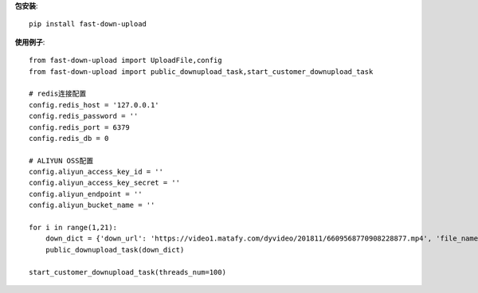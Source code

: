 **包安装**::

    pip install fast-down-upload

**使用例子**::

    from fast-down-upload import UploadFile,config
    from fast-down-upload import public_downupload_task,start_customer_downupload_task

    # redis连接配置
    config.redis_host = '127.0.0.1'
    config.redis_password = ''
    config.redis_port = 6379
    config.redis_db = 0

    # ALIYUN OSS配置
    config.aliyun_access_key_id = ''
    config.aliyun_access_key_secret = ''
    config.aliyun_endpoint = ''
    config.aliyun_bucket_name = ''

    for i in range(1,21):
        down_dict = {'down_url': 'https://video1.matafy.com/dyvideo/201811/6609568770908228877.mp4', 'file_name': 'test'+str(i),'file_dir': 'douyin', 'file_type': '', 'callback': None}
        public_downupload_task(down_dict)

    start_customer_downupload_task(threads_num=100)